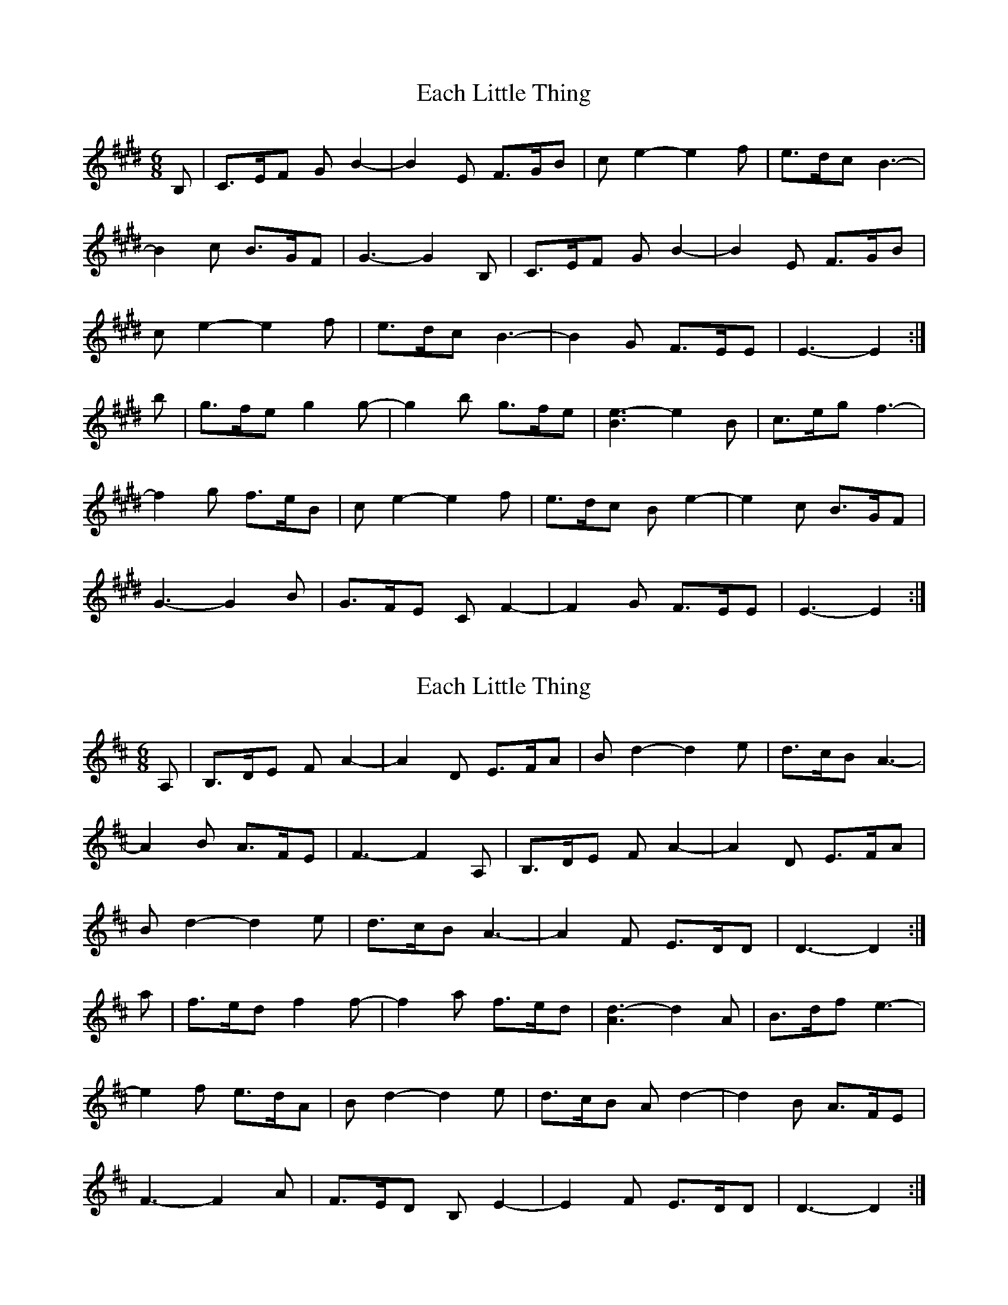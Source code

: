 X: 1
T: Each Little Thing
Z: domhnall.
S: https://thesession.org/tunes/7121#setting7121
R: jig
M: 6/8
L: 1/8
K: Emaj
B, | C>EF GB2- | B2E F>GB | ce2- e2f | e>dc B3- |
B2c B>GF | G3-G2 B, | C>EF GB2- | B2E F>GB |
ce2- e2f | e>dc B3- | B2G F>EE | E3-E2 :|
b | g>fe g2 g- | g2b g>fe | [B3e3-] e2B | c>eg f3- |
f2g f>eB | c e2- e2f | e>dc B e2- | e2c B>GF |
G3- G2B | G>FE CF2- | F2G F>EE | E3-E2 :|
X: 2
T: Each Little Thing
Z: domhnall.
S: https://thesession.org/tunes/7121#setting18686
R: jig
M: 6/8
L: 1/8
K: Dmaj
A, | B,>DE FA2- | A2D E>FA | Bd2- d2e | d>cB A3- |A2B A>FE | F3-F2 A, | B,>DE FA2- | A2D E>FA |Bd2- d2e | d>cB A3- | A2F E>DD | D3-D2 :|a | f>ed f2 f- | f2a f>ed | [A3d3]- d2A | B>df e3- |e2f e>dA | B d2- d2e | d>cB A d2- | d2B A>FE |F3- F2A | F>ED B,E2- | E2F E>DD | D3-D2 :|
X: 3
T: Each Little Thing
Z: Alistair
S: https://thesession.org/tunes/7121#setting18687
R: jig
M: 6/8
L: 1/8
K: Emaj
"E"B, | C>E"B7"F G"E"B2- | B2E F>GB | "A"ce2- e2f | e>dc "E/G#"B3- |B2c "B7"B>GF | "E"G3-G2 B, | C>"B7"EF G"E"B2- | B2E F>GB |"A"ce2- e2f | e>dc "E"B3- | B2G "B7"F>EE "E"E3-E2 :|b | g>"B7"fe g2 "E"g- | g2b g>"B7"fe | "C#m"[B3e3-] e2B | c>eg "B7"f3- |f2g f>eB | "A"c e2- e2f | e>dc B "E"e2- | e2c B>GF |"C#m"G3- G2B | G>FE "B7"C F2- | F2"E"G "B7"F>EE | "E"E3-E2 :|
X: 4
T: Each Little Thing
Z: Alistair
S: https://thesession.org/tunes/7121#setting18688
R: jig
M: 6/8
L: 1/8
K: Emaj
"E"B, | C>E"B7"F G"E"B2- | B2E F>GB | "A"ce2- e2f | e>dc "E/G#"B3- |B2c "B7"B>GF | "E"G3-G2 B, | C>"B7"EF G"E"B2- | B2E F>GB |"A"ce2- e2f | e>dc "E"B3- | B2G "B7"F>EE "E"E3-E2 :|b | g>"B7"fe g2 "E"g- | g2b g>"B7"fe | "C#m"[B3e3-] e2B | c>eg "B7"f3- |f2g f>eB | "A"c e2- e2f | e>dc B "E"e2- | e2c B>GF |"C#m"G3- G2B | G>FE "B7"C F2- | F2"E"G "B7"F>EE | "E"E3-E2 | b | g>"B7"fe g2 "E"g- | g2b g>"B7"fe | "C#m"[B3e3-] e2B | c>eg "B7"f3- |f2g f>eB | "A"c e2- e2f | e>dc B "E"e2- | e2c B>GF |"C#m"G3- G2B | G>FE "B7"C F2- | F2"E"G "B7"F>EE | "no chord"z8 | "E"E3-E2 |
X: 5
T: Each Little Thing
Z: BelindaH
S: https://thesession.org/tunes/7121#setting29840
R: jig
M: 6/8
L: 1/8
K: Emaj
B, C>EF |GB2-B2E F>GB| ce2- e2f e>dc |B3-B2c B>GF| G3-G2 B, C>EF|
GB2-B2E F>GB |ce2- e2f e>dc| B3-B2G F>EE| E3-E2 :|
b g>fe| g g2-g2b g>fe| e3- e2B c>eg |f3-f2g f>eB| c e2- e2f e>dc|
B e2-e2c B>GF| G3- G2B G>FE| CF2-F2G F>EE |E3-E2 :|
